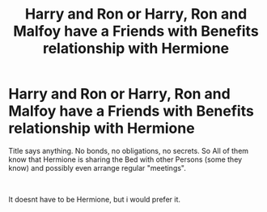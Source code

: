 #+TITLE: Harry and Ron or Harry, Ron and Malfoy have a Friends with Benefits relationship with Hermione

* Harry and Ron or Harry, Ron and Malfoy have a Friends with Benefits relationship with Hermione
:PROPERTIES:
:Author: Atomstern
:Score: 0
:DateUnix: 1551778710.0
:DateShort: 2019-Mar-05
:FlairText: Request
:END:
Title says anything. No bonds, no obligations, no secrets. So All of them know that Hermione is sharing the Bed with other Persons (some they know) and possibly even arrange regular "meetings".

​

It doesnt have to be Hermione, but i would prefer it.


